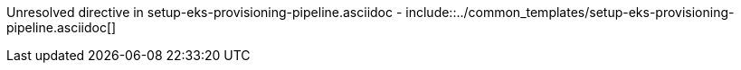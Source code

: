 :provider: Gitlab
:pipeline_type: pipeline
:path_provider: gitlab
:trigger_sentence_gitlab: This pipeline will be configured to be executed inside a CI pipeline
Unresolved directive in setup-eks-provisioning-pipeline.asciidoc - include::../common_templates/setup-eks-provisioning-pipeline.asciidoc[]
